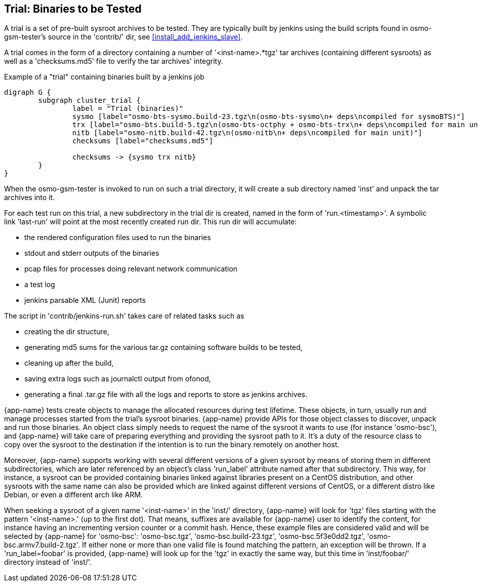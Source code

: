 [[trials]]
== Trial: Binaries to be Tested

A trial is a set of pre-built sysroot archives to be tested. They are typically built
by jenkins using the build scripts found in osmo-gsm-tester's source in the
'contrib/' dir, see <<install_add_jenkins_slave>>.

A trial comes in the form of a directory containing a number of '<inst-name>.*tgz' tar
archives (containing different sysroots) as well as a 'checksums.md5' file to
verify the tar archives' integrity.

.Example of a "trial" containing binaries built by a jenkins job
[graphviz]
----
digraph G {
	subgraph cluster_trial {
		label = "Trial (binaries)"
		sysmo [label="osmo-bts-sysmo.build-23.tgz\n(osmo-bts-sysmo\n+ deps\ncompiled for sysmoBTS)"]
		trx [label="osmo-bts.build-5.tgz\n(osmo-bts-octphy + osmo-bts-trx\n+ deps\ncompiled for main unit)"]
		nitb [label="osmo-nitb.build-42.tgz\n(osmo-nitb\n+ deps\ncompiled for main unit)"]
		checksums [label="checksums.md5"]

		checksums -> {sysmo trx nitb}
	}
}
----

When the osmo-gsm-tester is invoked to run on such a trial directory, it will
create a sub directory named 'inst' and unpack the tar archives into it.

For each test run on this trial, a new subdirectory in the trial dir is
created, named in the form of 'run.<timestamp>'. A symbolic link 'last-run'
will point at the most recently created run dir. This run dir will accumulate:

* the rendered configuration files used to run the binaries
* stdout and stderr outputs of the binaries
* pcap files for processes doing relevant network communication
* a test log
* jenkins parsable XML (Junit) reports

The script in 'contrib/jenkins-run.sh' takes care of related tasks such as

* creating the dir structure,
* generating md5 sums for the various tar.gz containing software builds to be tested,
* cleaning up after the build,
* saving extra logs such as journalctl output from ofonod,
* generating a final .tar.gz file with all the logs and reports to store as jenkins archives.

{app-name} tests create objects to manage the allocated resources during test
lifetime. These objects, in turn, usually run and manage processes started from
the trial's sysroot binaries. {app-name} provide APIs for those object classes
to discover, unpack and run those binaries. An object class simply needs to
request the name of the sysroot it wants to use (for instance 'osmo-bsc'), and
{app-name} will take care of preparing everything and providing the sysroot path
to it. It's a duty of the resource class to copy over the sysroot to the
destination if the intention is to run the binary remotely on another host.

Moreover, {app-name} supports working with several different versions of a given
sysroot by means of storing them in different subdirectories, which are later
referenced by an object's class 'run_label' attribute named after that
subdirectory. This way, for instance, a sysroot can be provided containing
binaries linked against libraries present on a CentOS distribution, and other
sysroots with the same name can also be provided which are linked against
different versions of CentOS, or a different distro like Debian, or even a
different arch like ARM.

When seeking a sysroot of a given name '<inst-name>' in the 'inst/' directory,
{app-name} will look for 'tgz' files starting with the pattern '<inst-name>.'
(up to the first dot). That means, suffixes are available for {app-name} user to
identify the content, for instance having an incrementing version counter or a
commit hash. Hence, these example files are considered valid and will be
selected by {app-name} for 'osmo-bsc': 'osmo-bsc.tgz', 'osmo-bsc.build-23.tgz',
'osmo-bsc.5f3e0dd2.tgz', 'osmo-bsc.armv7.build-2.tgz'. If either none or more
than one valid file is found matching the pattern, an exception will be thrown.
If a 'run_label=foobar' is provided, {app-name} will look up for the 'tgz' in
exactly the same way, but this time in 'inst/foobar/' directory instead of
'inst/'.
